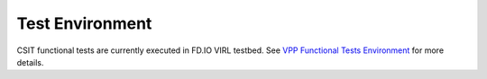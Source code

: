 Test Environment
================

CSIT functional tests are currently executed in FD.IO VIRL testbed.
See `VPP Functional Tests Environment <../vpp_functional_tests/test_environment.html>`_ for more details.
